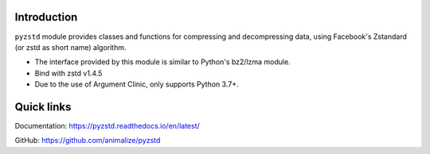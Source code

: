 Introduction
------------

``pyzstd`` module provides classes and functions for compressing and decompressing data, using Facebook's Zstandard (or zstd as short name) algorithm.

* The interface provided by this module is similar to Python's bz2/lzma module.
* Bind with zstd v1.4.5
* Due to the use of Argument Clinic, only supports Python 3.7+.

Quick links
-----------

Documentation: https://pyzstd.readthedocs.io/en/latest/

GitHub: https://github.com/animalize/pyzstd